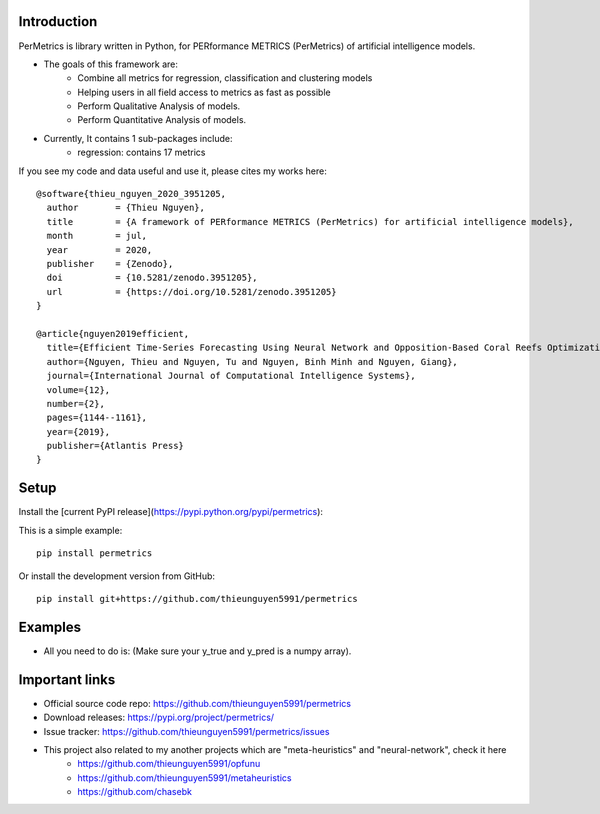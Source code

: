 Introduction
############

.. image:: https://img.shields.io/badge/release-1.0.1-yellow.svg?style=svg
    :target: https://github.com/thieunguyen5991/permetrics

.. image:: https://img.shields.io/pypi/wheel/gensim.svg?style=svg
    :target: https://pypi.python.org/pypi/permetrics

.. image:: https://readthedocs.org/projects/permetrics/badge/?version=latest
	:target: https://permetrics.readthedocs.io/en/latest/?badge=latest
	:alt: Documentation Status

.. image:: https://img.shields.io/badge/python-3.7+-orange.svg
    :target: https://www.python.org/downloads/release/python-370

.. image:: https://badge.fury.io/py/permetrics.svg?style=svg
    :target: https://badge.fury.io/py/permetrics

.. image:: https://zenodo.org/badge/280617738.svg?style=svg
	:target: https://zenodo.org/badge/latestdoi/280617738

.. image:: https://img.shields.io/badge/License-Apache%202.0-blue.svg?style=svg
    :target: https://github.com/thieunguyen5991/permetrics/blob/master/LICENSE



PerMetrics is library written in Python, for PERformance METRICS (PerMetrics) of artificial intelligence models.

* The goals of this framework are:
    * Combine all metrics for regression, classification and clustering models
    * Helping users in all field access to metrics as fast as possible
    * Perform Qualitative Analysis of models.
    * Perform Quantitative Analysis of models.

* Currently, It contains 1 sub-packages include:
	* regression: contains 17 metrics


If you see my code and data useful and use it, please cites my works here::

	@software{thieu_nguyen_2020_3951205,
	  author       = {Thieu Nguyen},
	  title        = {A framework of PERformance METRICS (PerMetrics) for artificial intelligence models},
	  month        = jul,
	  year         = 2020,
	  publisher    = {Zenodo},
	  doi          = {10.5281/zenodo.3951205},
	  url          = {https://doi.org/10.5281/zenodo.3951205}
	}

	@article{nguyen2019efficient,
	  title={Efficient Time-Series Forecasting Using Neural Network and Opposition-Based Coral Reefs Optimization},
	  author={Nguyen, Thieu and Nguyen, Tu and Nguyen, Binh Minh and Nguyen, Giang},
	  journal={International Journal of Computational Intelligence Systems},
	  volume={12},
	  number={2},
	  pages={1144--1161},
	  year={2019},
	  publisher={Atlantis Press}
	}


Setup
#####

Install the [current PyPI release](https://pypi.python.org/pypi/permetrics):

This is a simple example::

	pip install permetrics

Or install the development version from GitHub::

	pip install git+https://github.com/thieunguyen5991/permetrics


Examples
########

+ All you need to do is: (Make sure your y_true and y_pred is a numpy array).

.. code-block:: python
	:emphasize-lines: 9,18

	from numpy import array
	from permetrics.regression import Metrics

	## For 1-D array
	y_true = array([3, -0.5, 2, 7])
	y_pred = array([2.5, 0.0, 2, 8])

	obj1 = Metrics(y_true, y_pred)
	print(obj1.rmse_func(clean=True, decimal=5))

	## For > 1-D array
	y_true = array([[0.5, 1], [-1, 1], [7, -6]])
	y_pred = array([[0, 2], [-1, 2], [8, -5]])

	multi_outputs = [None, "raw_values", [0.3, 1.2], array([0.5, 0.2]), (0.1, 0.9)]
	obj2 = Metrics(y_true, y_pred)
	for multi_output in multi_outputs:
		print(obj2.rmse_func(clean=False, multi_output=multi_output, decimal=5))
	...



Important links
###############

* Official source code repo: https://github.com/thieunguyen5991/permetrics
* Download releases: https://pypi.org/project/permetrics/
* Issue tracker: https://github.com/thieunguyen5991/permetrics/issues

* This project also related to my another projects which are "meta-heuristics" and "neural-network", check it here
    * https://github.com/thieunguyen5991/opfunu
    * https://github.com/thieunguyen5991/metaheuristics
    * https://github.com/chasebk
